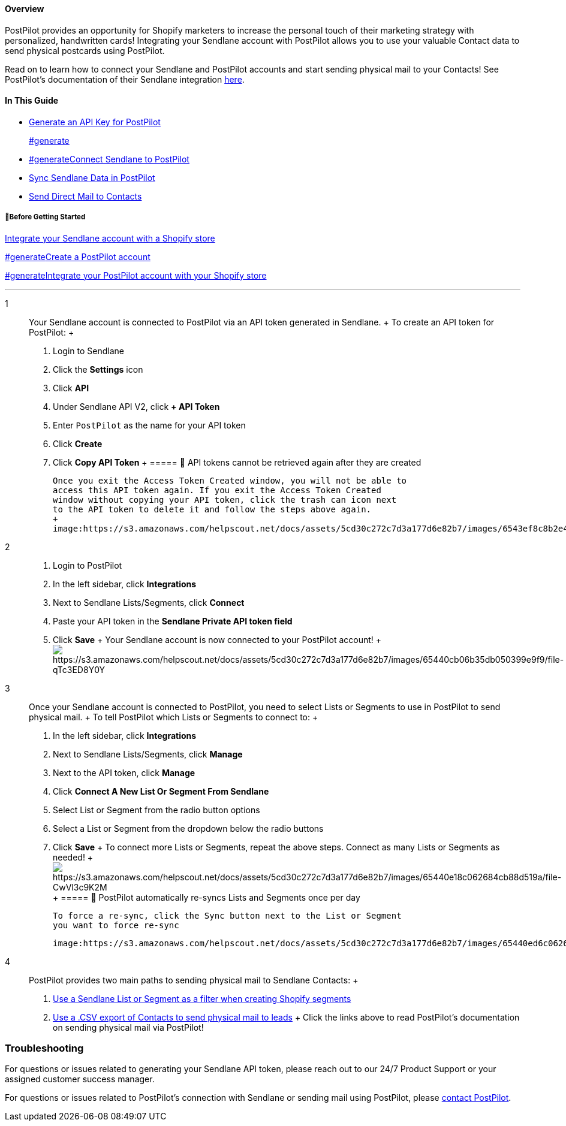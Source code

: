 ==== Overview

PostPilot provides an opportunity for Shopify marketers to increase the
personal touch of their marketing strategy with personalized,
handwritten cards! Integrating your Sendlane account with PostPilot
allows you to use your valuable Contact data to send physical postcards
using PostPilot.

Read on to learn how to connect your Sendlane and PostPilot accounts and
start sending physical mail to your Contacts! See PostPilot's
documentation of their Sendlane integration
https://help.postpilot.com/knowledge/integrating-sendlane-with-postpilot[here].

==== In This Guide

* link:#generate[Generate an API Key for PostPilot]
+
link:#generate[]
* link:#generate[]link:#connect[Connect Sendlane to PostPilot]
* link:#sync[Sync Sendlane Data in PostPilot]
* link:#send[Send Direct Mail to Contacts]

[[bgs]]
===== 🚦Before Getting Started

https://help.sendlane.com/article/96-how-to-integrate-shopify-and-sendlane[Integrate
your Sendlane account with a Shopify store]

link:#generate[]https://www.postpilot.com/?utm_source=newsletter&utm_medium=email&utm_campaign=sendlane[Create
a PostPilot account]

link:#generate[]https://help.postpilot.com/knowledge/how-to-integrate-with-shopify[Integrate
your PostPilot account with your Shopify store]

'''''

1::
  Your Sendlane account is connected to PostPilot via an API token
  generated in Sendlane.
  +
  To create an API token for PostPilot:
  +
  . Login to Sendlane
  . Click the *Settings* icon
  . Click *API*
  . Under Sendlane API V2, click *+ API Token*
  . Enter `+PostPilot+` as the name for your API token
  . Click *Create*
  . Click *Copy API Token*
  +
  ===== 🚨 API tokens cannot be retrieved again after they are created

  Once you exit the Access Token Created window, you will not be able to
  access this API token again. If you exit the Access Token Created
  window without copying your API token, click the trash can icon next
  to the API token to delete it and follow the steps above again.
  +
  image:https://s3.amazonaws.com/helpscout.net/docs/assets/5cd30c272c7d3a177d6e82b7/images/6543ef8c8b2e41385d8b0f01/file-oUW0qsEf49.gif[https://s3.amazonaws.com/helpscout.net/docs/assets/5cd30c272c7d3a177d6e82b7/images/6543ef8c8b2e41385d8b0f01/file-oUW0qsEf49]
2::
  . Login to PostPilot
  . In the left sidebar, click *Integrations*
  . Next to Sendlane Lists/Segments, click *Connect*
  . Paste your API token in the *Sendlane Private API token field*
  . Click *Save*
  +
  Your Sendlane account is now connected to your PostPilot account!
  +
  image:https://s3.amazonaws.com/helpscout.net/docs/assets/5cd30c272c7d3a177d6e82b7/images/65440cb06b35db050399e9f9/file-qTc3ED8Y0Y.gif[https://s3.amazonaws.com/helpscout.net/docs/assets/5cd30c272c7d3a177d6e82b7/images/65440cb06b35db050399e9f9/file-qTc3ED8Y0Y]
3::
  Once your Sendlane account is connected to PostPilot, you need to
  select Lists or Segments to use in PostPilot to send physical mail.
  +
  To tell PostPilot which Lists or Segments to connect to:
  +
  . In the left sidebar, click *Integrations*
  . Next to Sendlane Lists/Segments, click *Manage*
  . Next to the API token, click *Manage*
  . Click *Connect A New List Or Segment From Sendlane*
  . Select List or Segment from the radio button options
  . Select a List or Segment from the dropdown below the radio buttons
  . Click *Save*
  +
  To connect more Lists or Segments, repeat the above steps. Connect as
  many Lists or Segments as needed!
  +
  image:https://s3.amazonaws.com/helpscout.net/docs/assets/5cd30c272c7d3a177d6e82b7/images/65440e18c062684cb88d519a/file-CwVl3c9K2M.gif[https://s3.amazonaws.com/helpscout.net/docs/assets/5cd30c272c7d3a177d6e82b7/images/65440e18c062684cb88d519a/file-CwVl3c9K2M]
  +
  ===== 🚨 PostPilot automatically re-syncs Lists and Segments once per day

  To force a re-sync, click the Sync button next to the List or Segment
  you want to force re-sync

  image:https://s3.amazonaws.com/helpscout.net/docs/assets/5cd30c272c7d3a177d6e82b7/images/65440ed6c062684cb88d519d/file-ClSkDZjbxN.png[https://s3.amazonaws.com/helpscout.net/docs/assets/5cd30c272c7d3a177d6e82b7/images/65440ed6c062684cb88d519d/file-ClSkDZjbxN]
4::
  PostPilot provides two main paths to sending physical mail to Sendlane
  Contacts:
  +
  . https://help.postpilot.com/knowledge/integrating-sendlane-with-postpilot#:~:text=to%20your%20customers!-,Use%20SendLane%20audience%20in%20a%20filter,-You%20can%20filter[Use
  a Sendlane List or Segment as a filter when creating Shopify segments]
  . https://help.postpilot.com/knowledge/setting-up-mailmatch-segments#:~:text=you%20normally%20would.-,Using%20CSV%20files,-If%20you%20do[Use
  a .CSV export of Contacts to send physical mail to leads]
  +
  Click the links above to read PostPilot's documentation on sending
  physical mail via PostPilot!

=== Troubleshooting

For questions or issues related to generating your Sendlane API token,
please reach out to our 24/7 Product Support or your assigned customer
success manager.

For questions or issues related to PostPilot's connection with Sendlane
or sending mail using PostPilot, please
mailto:mailto:support@postpilot.com[contact PostPilot].
